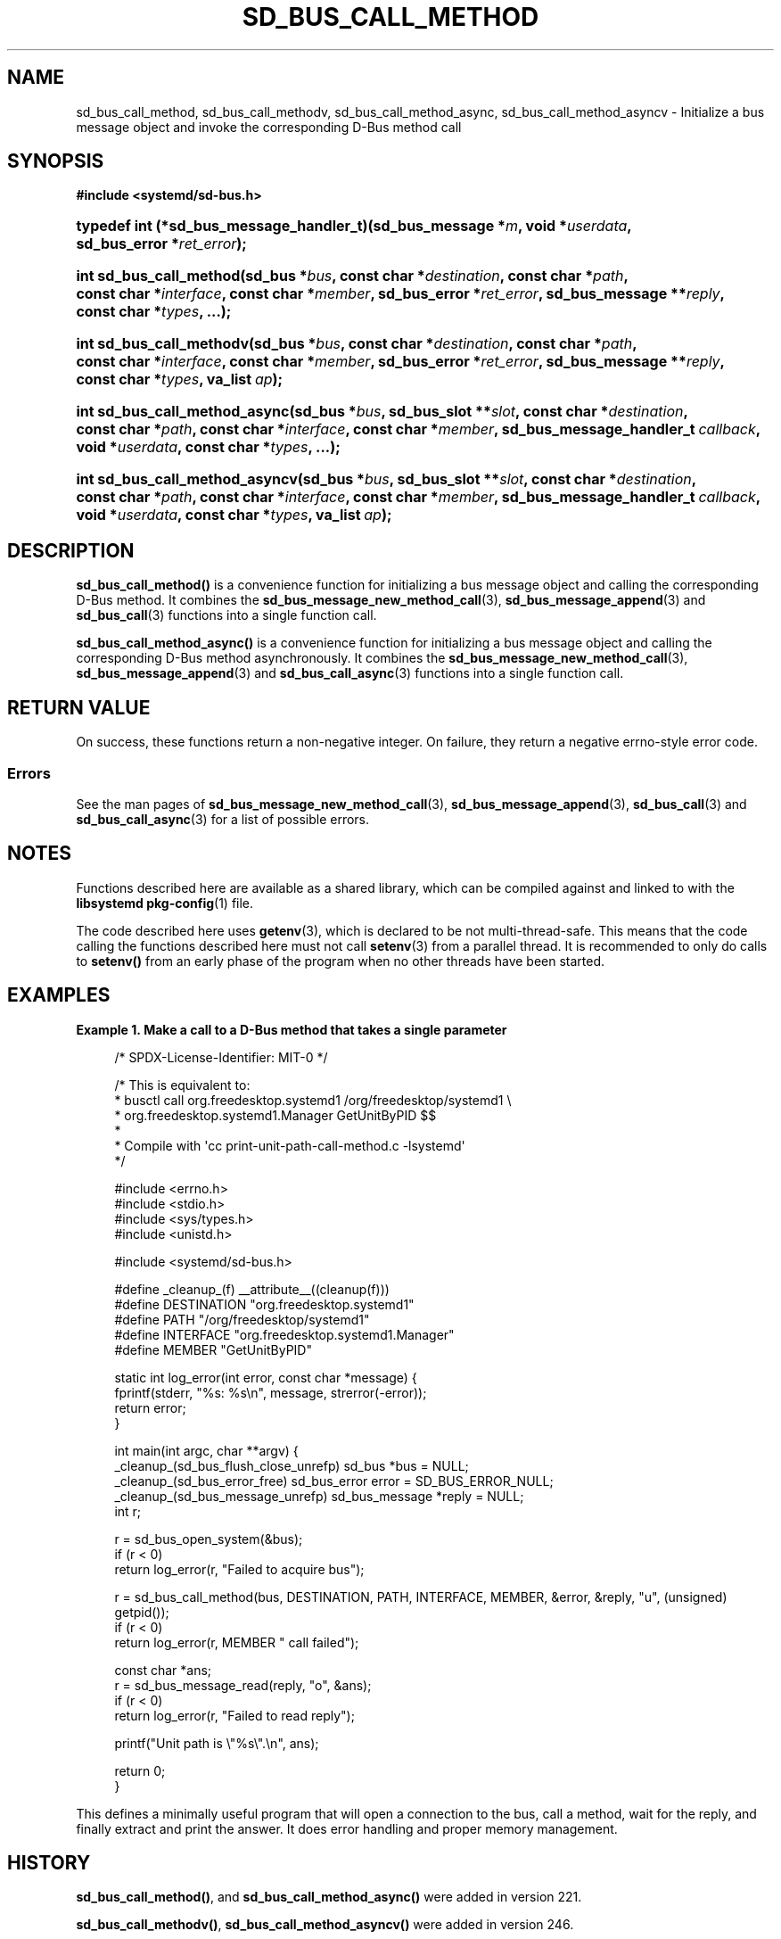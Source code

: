 '\" t
.TH "SD_BUS_CALL_METHOD" "3" "" "systemd 256.4" "sd_bus_call_method"
.\" -----------------------------------------------------------------
.\" * Define some portability stuff
.\" -----------------------------------------------------------------
.\" ~~~~~~~~~~~~~~~~~~~~~~~~~~~~~~~~~~~~~~~~~~~~~~~~~~~~~~~~~~~~~~~~~
.\" http://bugs.debian.org/507673
.\" http://lists.gnu.org/archive/html/groff/2009-02/msg00013.html
.\" ~~~~~~~~~~~~~~~~~~~~~~~~~~~~~~~~~~~~~~~~~~~~~~~~~~~~~~~~~~~~~~~~~
.ie \n(.g .ds Aq \(aq
.el       .ds Aq '
.\" -----------------------------------------------------------------
.\" * set default formatting
.\" -----------------------------------------------------------------
.\" disable hyphenation
.nh
.\" disable justification (adjust text to left margin only)
.ad l
.\" -----------------------------------------------------------------
.\" * MAIN CONTENT STARTS HERE *
.\" -----------------------------------------------------------------
.SH "NAME"
sd_bus_call_method, sd_bus_call_methodv, sd_bus_call_method_async, sd_bus_call_method_asyncv \- Initialize a bus message object and invoke the corresponding D\-Bus method call
.SH "SYNOPSIS"
.sp
.ft B
.nf
#include <systemd/sd\-bus\&.h>
.fi
.ft
.HP \w'typedef\ int\ (*sd_bus_message_handler_t)('u
.BI "typedef int (*sd_bus_message_handler_t)(sd_bus_message\ *" "m" ", void\ *" "userdata" ", sd_bus_error\ *" "ret_error" ");"
.HP \w'int\ sd_bus_call_method('u
.BI "int sd_bus_call_method(sd_bus\ *" "bus" ", const\ char\ *" "destination" ", const\ char\ *" "path" ", const\ char\ *" "interface" ", const\ char\ *" "member" ", sd_bus_error\ *" "ret_error" ", sd_bus_message\ **" "reply" ", const\ char\ *" "types" ", \&.\&.\&.);"
.HP \w'int\ sd_bus_call_methodv('u
.BI "int sd_bus_call_methodv(sd_bus\ *" "bus" ", const\ char\ *" "destination" ", const\ char\ *" "path" ", const\ char\ *" "interface" ", const\ char\ *" "member" ", sd_bus_error\ *" "ret_error" ", sd_bus_message\ **" "reply" ", const\ char\ *" "types" ", va_list\ " "ap" ");"
.HP \w'int\ sd_bus_call_method_async('u
.BI "int sd_bus_call_method_async(sd_bus\ *" "bus" ", sd_bus_slot\ **" "slot" ", const\ char\ *" "destination" ", const\ char\ *" "path" ", const\ char\ *" "interface" ", const\ char\ *" "member" ", sd_bus_message_handler_t\ " "callback" ", void\ *" "userdata" ", const\ char\ *" "types" ", \&.\&.\&.);"
.HP \w'int\ sd_bus_call_method_asyncv('u
.BI "int sd_bus_call_method_asyncv(sd_bus\ *" "bus" ", sd_bus_slot\ **" "slot" ", const\ char\ *" "destination" ", const\ char\ *" "path" ", const\ char\ *" "interface" ", const\ char\ *" "member" ", sd_bus_message_handler_t\ " "callback" ", void\ *" "userdata" ", const\ char\ *" "types" ", va_list\ " "ap" ");"
.SH "DESCRIPTION"
.PP
\fBsd_bus_call_method()\fR
is a convenience function for initializing a bus message object and calling the corresponding D\-Bus method\&. It combines the
\fBsd_bus_message_new_method_call\fR(3),
\fBsd_bus_message_append\fR(3)
and
\fBsd_bus_call\fR(3)
functions into a single function call\&.
.PP
\fBsd_bus_call_method_async()\fR
is a convenience function for initializing a bus message object and calling the corresponding D\-Bus method asynchronously\&. It combines the
\fBsd_bus_message_new_method_call\fR(3),
\fBsd_bus_message_append\fR(3)
and
\fBsd_bus_call_async\fR(3)
functions into a single function call\&.
.SH "RETURN VALUE"
.PP
On success, these functions return a non\-negative integer\&. On failure, they return a negative errno\-style error code\&.
.SS "Errors"
.PP
See the man pages of
\fBsd_bus_message_new_method_call\fR(3),
\fBsd_bus_message_append\fR(3),
\fBsd_bus_call\fR(3)
and
\fBsd_bus_call_async\fR(3)
for a list of possible errors\&.
.SH "NOTES"
.PP
Functions described here are available as a shared library, which can be compiled against and linked to with the
\fBlibsystemd\fR\ \&\fBpkg-config\fR(1)
file\&.
.PP
The code described here uses
\fBgetenv\fR(3), which is declared to be not multi\-thread\-safe\&. This means that the code calling the functions described here must not call
\fBsetenv\fR(3)
from a parallel thread\&. It is recommended to only do calls to
\fBsetenv()\fR
from an early phase of the program when no other threads have been started\&.
.SH "EXAMPLES"
.PP
\fBExample\ \&1.\ \&Make a call to a D\-Bus method that takes a single parameter\fR
.sp
.if n \{\
.RS 4
.\}
.nf
/* SPDX\-License\-Identifier: MIT\-0 */

/* This is equivalent to:
 * busctl call org\&.freedesktop\&.systemd1 /org/freedesktop/systemd1 \e
 *       org\&.freedesktop\&.systemd1\&.Manager GetUnitByPID $$
 *
 * Compile with \*(Aqcc print\-unit\-path\-call\-method\&.c \-lsystemd\*(Aq
 */

#include <errno\&.h>
#include <stdio\&.h>
#include <sys/types\&.h>
#include <unistd\&.h>

#include <systemd/sd\-bus\&.h>

#define _cleanup_(f) __attribute__((cleanup(f)))
#define DESTINATION "org\&.freedesktop\&.systemd1"
#define PATH        "/org/freedesktop/systemd1"
#define INTERFACE   "org\&.freedesktop\&.systemd1\&.Manager"
#define MEMBER      "GetUnitByPID"

static int log_error(int error, const char *message) {
  fprintf(stderr, "%s: %s\en", message, strerror(\-error));
  return error;
}

int main(int argc, char **argv) {
  _cleanup_(sd_bus_flush_close_unrefp) sd_bus *bus = NULL;
  _cleanup_(sd_bus_error_free) sd_bus_error error = SD_BUS_ERROR_NULL;
  _cleanup_(sd_bus_message_unrefp) sd_bus_message *reply = NULL;
  int r;

  r = sd_bus_open_system(&bus);
  if (r < 0)
    return log_error(r, "Failed to acquire bus");

  r = sd_bus_call_method(bus, DESTINATION, PATH, INTERFACE, MEMBER, &error, &reply, "u", (unsigned) getpid());
  if (r < 0)
    return log_error(r, MEMBER " call failed");

  const char *ans;
  r = sd_bus_message_read(reply, "o", &ans);
  if (r < 0)
    return log_error(r, "Failed to read reply");

  printf("Unit path is \e"%s\e"\&.\en", ans);

  return 0;
}
.fi
.if n \{\
.RE
.\}
.PP
This defines a minimally useful program that will open a connection to the bus, call a method, wait for the reply, and finally extract and print the answer\&. It does error handling and proper memory management\&.
.SH "HISTORY"
.PP
\fBsd_bus_call_method()\fR, and
\fBsd_bus_call_method_async()\fR
were added in version 221\&.
.PP
\fBsd_bus_call_methodv()\fR,
\fBsd_bus_call_method_asyncv()\fR
were added in version 246\&.
.SH "SEE ALSO"
.PP
\fBsystemd\fR(1), \fBsd-bus\fR(3), \fBsd_bus_message_new_method_call\fR(3), \fBsd_bus_message_append\fR(3), \fBsd_bus_call\fR(3), \fBsd_bus_set_property\fR(3), \fBsd_bus_emit_signal\fR(3)
